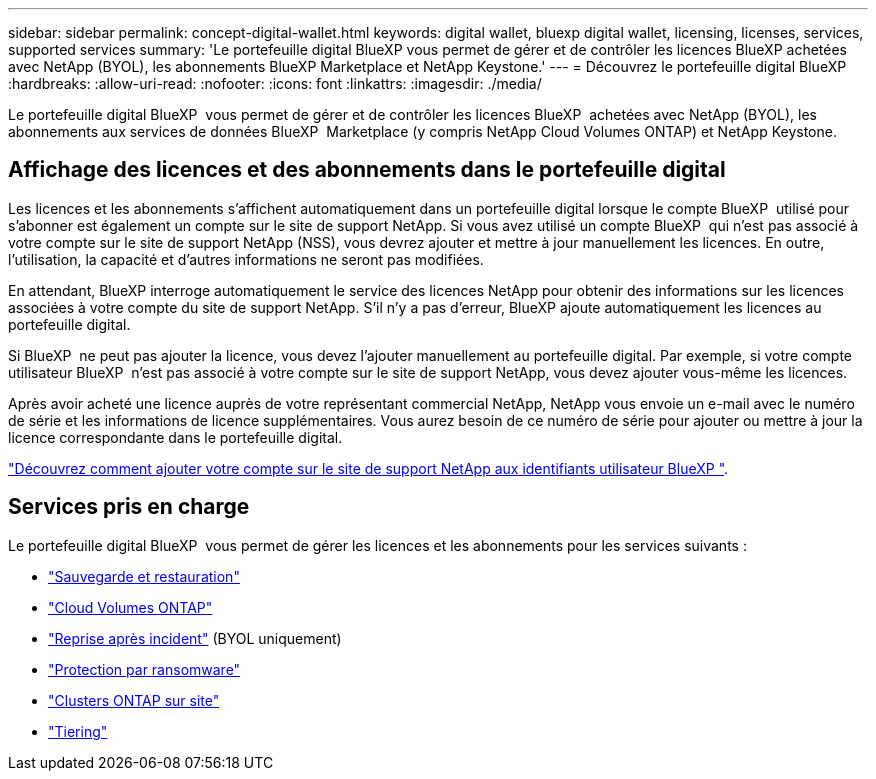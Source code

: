 ---
sidebar: sidebar 
permalink: concept-digital-wallet.html 
keywords: digital wallet, bluexp digital wallet, licensing, licenses, services, supported services 
summary: 'Le portefeuille digital BlueXP vous permet de gérer et de contrôler les licences BlueXP achetées avec NetApp (BYOL), les abonnements BlueXP Marketplace et NetApp Keystone.' 
---
= Découvrez le portefeuille digital BlueXP
:hardbreaks:
:allow-uri-read: 
:nofooter: 
:icons: font
:linkattrs: 
:imagesdir: ./media/


[role="lead"]
Le portefeuille digital BlueXP  vous permet de gérer et de contrôler les licences BlueXP  achetées avec NetApp (BYOL), les abonnements aux services de données BlueXP  Marketplace (y compris NetApp Cloud Volumes ONTAP) et NetApp Keystone.



== Affichage des licences et des abonnements dans le portefeuille digital

Les licences et les abonnements s'affichent automatiquement dans un portefeuille digital lorsque le compte BlueXP  utilisé pour s'abonner est également un compte sur le site de support NetApp. Si vous avez utilisé un compte BlueXP  qui n'est pas associé à votre compte sur le site de support NetApp (NSS), vous devrez ajouter et mettre à jour manuellement les licences. En outre, l'utilisation, la capacité et d'autres informations ne seront pas modifiées.

En attendant, BlueXP interroge automatiquement le service des licences NetApp pour obtenir des informations sur les licences associées à votre compte du site de support NetApp. S'il n'y a pas d'erreur, BlueXP ajoute automatiquement les licences au portefeuille digital.

Si BlueXP  ne peut pas ajouter la licence, vous devez l'ajouter manuellement au portefeuille digital. Par exemple, si votre compte utilisateur BlueXP  n'est pas associé à votre compte sur le site de support NetApp, vous devez ajouter vous-même les licences.

Après avoir acheté une licence auprès de votre représentant commercial NetApp, NetApp vous envoie un e-mail avec le numéro de série et les informations de licence supplémentaires. Vous aurez besoin de ce numéro de série pour ajouter ou mettre à jour la licence correspondante dans le portefeuille digital.

https://docs.netapp.com/us-en/bluexp-setup-admin/task-adding-nss-accounts.html["Découvrez comment ajouter votre compte sur le site de support NetApp aux identifiants utilisateur BlueXP "^].



== Services pris en charge

Le portefeuille digital BlueXP  vous permet de gérer les licences et les abonnements pour les services suivants :

* https://docs.netapp.com/us-en/bluexp-backup-recovery/index.html["Sauvegarde et restauration"^]
* https://docs.netapp.com/us-en/bluexp-cloud-volumes-ontap/index.html["Cloud Volumes ONTAP"^]
* https://docs.netapp.com/us-en/bluexp-disaster-recovery/index.html["Reprise après incident"^] (BYOL uniquement)
* https://docs.netapp.com/us-en/bluexp-ransomware-protection/index.html["Protection par ransomware"^]
* https://docs.netapp.com/us-en/bluexp-ontap-onprem/index.html["Clusters ONTAP sur site"^]
* https://docs.netapp.com/us-en/bluexp-tiering/index.html["Tiering"^]


